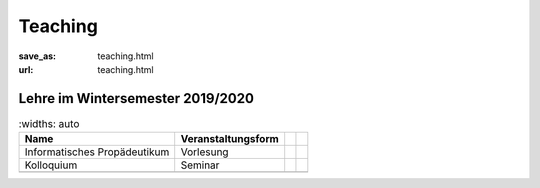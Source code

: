 Teaching
*********

:save_as: teaching.html
:url: teaching.html

.. to make tables easier, use https://truben.no/table/


Lehre im Wintersemester 2019/2020
---------------------------------

.. table:: 
	:widths: auto

    +------------------------------+--------------------+--+--+
    | Name                         | Veranstaltungsform |  |  |
    +==============================+====================+==+==+
    | Informatisches Propädeutikum | Vorlesung          |  |  |
    +------------------------------+--------------------+--+--+
    | Kolloquium                   | Seminar            |  |  |
    +------------------------------+--------------------+--+--+
    |                              |                    |  |  |
    +------------------------------+--------------------+--+--+

